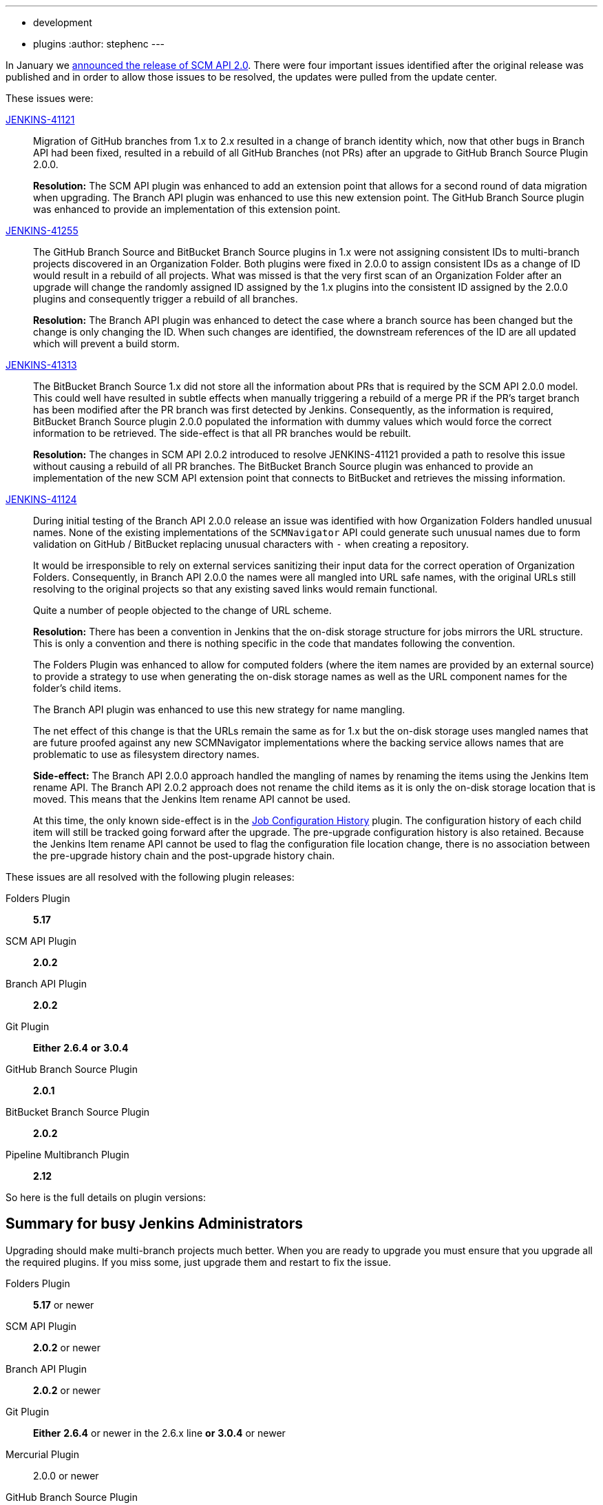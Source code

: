 ---
:layout: post
:title: SCM API 2.0 Release Take 2
:tags:
- development
- plugins
:author: stephenc
---

In January we link:https://jenkins.io/blog/2017/01/17/scm-api-2/[announced the release of SCM API 2.0].
There were four important issues identified after the original release was published and in order to allow those issues to be resolved, the updates were pulled from the update center.

These issues were:

link:https://issues.jenkins-ci.org/browse/JENKINS-41121[JENKINS-41121]::
Migration of GitHub branches from 1.x to 2.x resulted in a change of branch identity which, now that other bugs in Branch API had been fixed, resulted in a rebuild of all GitHub Branches (not PRs) after an upgrade to GitHub Branch Source Plugin 2.0.0.
+
*Resolution:* The SCM API plugin was enhanced to add an extension point that allows for a second round of data migration when upgrading.
The Branch API plugin was enhanced to use this new extension point.
The GitHub Branch Source plugin was enhanced to provide an implementation of this extension point.

link:https://issues.jenkins-ci.org/browse/JENKINS-41255[JENKINS-41255]::
The GitHub Branch Source and BitBucket Branch Source plugins in 1.x were not assigning consistent IDs to multi-branch projects discovered in an Organization Folder.
Both plugins were fixed in 2.0.0 to assign consistent IDs as a change of ID would result in a rebuild of all projects.
What was missed is that the very first scan of an Organization Folder after an upgrade will change the randomly assigned ID assigned by the 1.x plugins into the consistent ID assigned by the 2.0.0 plugins and consequently trigger a rebuild of all branches.
+
*Resolution:* The Branch API plugin was enhanced to detect the case where a branch source has been changed but the change is only changing the ID.
When such changes are identified, the downstream references of the ID are all updated which will prevent a build storm.

link:https://issues.jenkins-ci.org/browse/JENKINS-41313[JENKINS-41313]::
The BitBucket Branch Source 1.x did not store all the information about PRs that is required by the SCM API 2.0.0 model.
This could well have resulted in subtle effects when manually triggering a rebuild of a merge PR if the PR's target branch has been modified after the PR branch was first detected by Jenkins.
Consequently, as the information is required, BitBucket Branch Source plugin 2.0.0 populated the information with dummy values which would force the correct information to be retrieved.
The side-effect is that all PR branches would be rebuilt.
+
*Resolution:* The changes in SCM API 2.0.2 introduced to resolve JENKINS-41121 provided a path to resolve this issue without causing a rebuild of all PR branches.
The BitBucket Branch Source plugin was enhanced to provide an implementation of the new SCM API extension point that connects to BitBucket and retrieves the missing information.

link:https://issues.jenkins-ci.org/browse/JENKINS-41124[JENKINS-41124]::
During initial testing of the Branch API 2.0.0 release an issue was identified with how Organization Folders handled unusual names.
None of the existing implementations of the `SCMNavigator` API could generate such unusual names due to form validation on GitHub / BitBucket replacing unusual characters with `-` when creating a repository.
+
It would be irresponsible to rely on external services sanitizing their input data for the correct operation of Organization Folders.
Consequently, in Branch API 2.0.0 the names were all mangled into URL safe names, with the original URLs still resolving to the original projects so that any existing saved links would remain functional.
+
Quite a number of people objected to the change of URL scheme.
+
*Resolution:* There has been a convention in Jenkins that the on-disk storage structure for jobs mirrors the URL structure.
This is only a convention and there is nothing specific in the code that mandates following the convention.
+
The Folders Plugin was enhanced to allow for computed folders (where the item names are provided by an external source) to provide a strategy to use when generating the on-disk storage names as well as the URL component names for the folder's child items.
+
The Branch API plugin was enhanced to use this new strategy for name mangling.
+
The net effect of this change is that the URLs remain the same as for 1.x but the on-disk storage uses mangled names that are future proofed against any new SCMNavigator implementations where the backing service allows names that are problematic to use as filesystem directory names.
+
*Side-effect:* The Branch API 2.0.0 approach handled the mangling of names by renaming the items using the Jenkins Item rename API.
The Branch API 2.0.2 approach does not rename the child items as it is only the on-disk storage location that is moved.
This means that the Jenkins Item rename API cannot be used.
+
At this time, the only known side-effect is in the  link:https://plugins.jenkins.io/jobConfigHistory[Job Configuration History] plugin.
The configuration history of each child item will still be tracked going forward after the upgrade.
The pre-upgrade configuration history is also retained.
Because the Jenkins Item rename API cannot be used to flag the configuration file location change, there is no association between the pre-upgrade history chain and the post-upgrade history chain.

These issues are all resolved with the following plugin releases:

Folders Plugin:: *5.17*
SCM API Plugin:: *2.0.2*
Branch API Plugin:: *2.0.2*
Git Plugin:: *Either* *2.6.4* *or* *3.0.4*
GitHub Branch Source Plugin:: *2.0.1*
BitBucket Branch Source Plugin:: *2.0.2*
Pipeline Multibranch Plugin:: *2.12*

So here is the full details on plugin versions:

== Summary for busy Jenkins Administrators

Upgrading should make multi-branch projects much better.
When you are ready to upgrade you must ensure that you upgrade all the required plugins.
If you miss some, just upgrade them and restart to fix the issue.

Folders Plugin:: *5.17* or newer
SCM API Plugin:: *2.0.2* or newer
Branch API Plugin:: *2.0.2* or newer
Git Plugin:: *Either* *2.6.4* or newer in the 2.6.x line *or* *3.0.4* or newer
Mercurial Plugin:: 2.0.0 or newer
GitHub Branch Source Plugin:: *2.0.1* or newer
BitBucket Branch Source Plugin:: *2.0.2* or newer
GitHub Organization Folders Plugin:: 1.6
Pipeline Multibranch Plugin:: *2.12* or newer

If you are using the link:https://plugins.jenkins.io/blueocean[Blue Ocean plugin]

Blue Ocean Plugin:: *1.0.0-b22* or newer

Other plugins that may require updating:

GitHub API Plugin:: 1.84 or newer
GitHub Plugin:: 1.25.0 or newer

After an upgrade you will see the data migration warning (see the screenshot in link:https://issues.jenkins-ci.org/browse/JENKINS-41608[JENKINS-41608] for an example) this is normal and expected.
The unreadable data will be removed by the next scan / index or can be removed manually using the _Discard Unreadable Data_ button.
The warning will disappear on the next restart after the unreadable data has been removed.

Important notes from the link:https://jenkins.io/blog/2017/01/17/scm-api-2/[previous announcement]

TIP: Always take a backup of your `JENKINS_HOME` before upgrading any plugins.

[WARNING]
====
If you upgrade to Branch API 2.0.x and you have either the GitHub Branch Source or the BitBucket Branch Source plugins *and* you do not upgrade those instances to the 2.0.x line then your Jenkins instance will fail to start-up correctly.

The solution is just to upgrade the GitHub Branch Source or the BitBucket Branch Source plugin (as appropriate) to the 2.0.x line.
====
